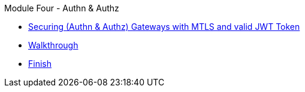 .Module Four - Authn & Authz
* xref:pages/intro.adoc[Securing (Authn & Authz) Gateways with MTLS and valid JWT Token]
* xref:pages/walkthrough.adoc[Walkthrough]
* xref:pages/finish.adoc[Finish]
